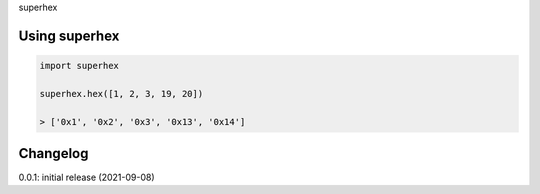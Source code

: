 superhex

Using superhex
==============

.. code-block:: python

    import superhex
    
    superhex.hex([1, 2, 3, 19, 20])
    
    > ['0x1', '0x2', '0x3', '0x13', '0x14']

Changelog
=========

0.0.1: initial release (2021-09-08)

